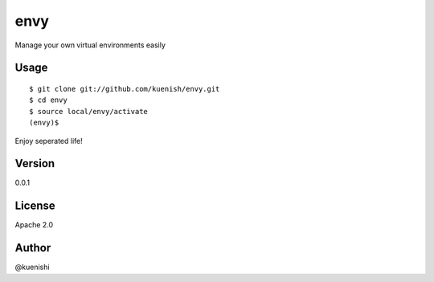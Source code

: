 envy
====

Manage your own virtual environments easily


Usage
-----

::

  $ git clone git://github.com/kuenish/envy.git
  $ cd envy
  $ source local/envy/activate
  (envy)$

Enjoy seperated life!

Version
-------

0.0.1

License
-------

Apache 2.0

Author
------

@kuenishi
